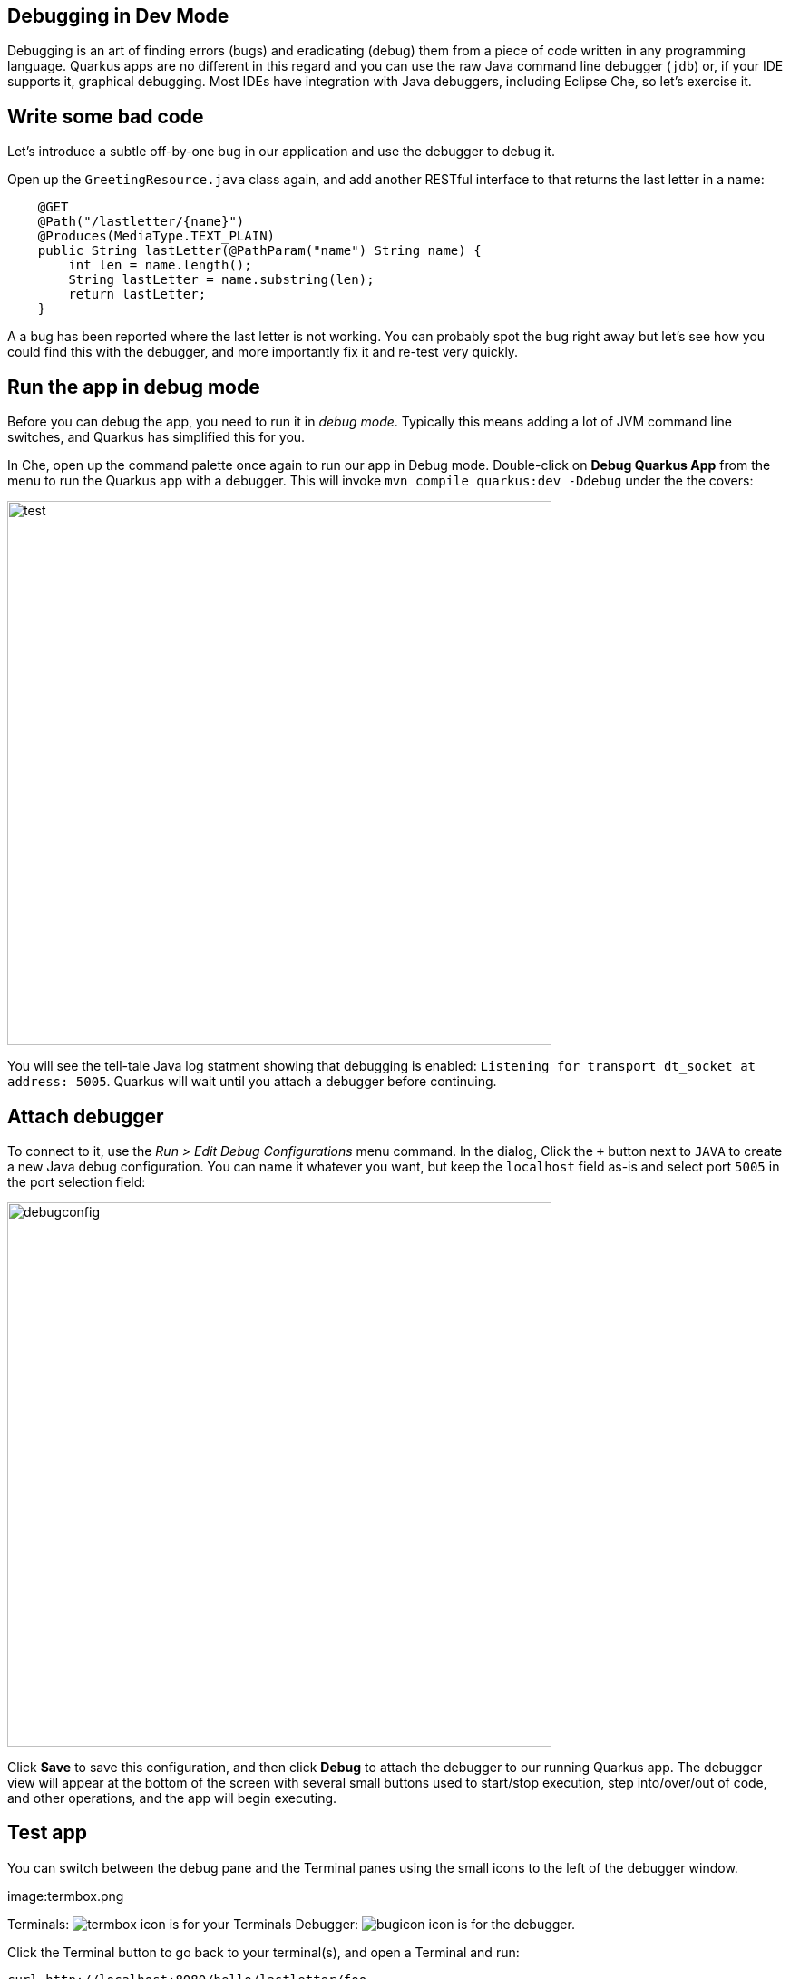 ## Debugging in Dev Mode

Debugging is an art of finding errors (bugs) and eradicating (debug) them from a piece of code written in any programming language. Quarkus apps are no different in this regard and you can use the raw Java command line debugger (`jdb`) or, if your IDE supports it, graphical debugging. Most IDEs have integration with Java debuggers, including Eclipse Che, so let's exercise it.

## Write some bad code

Let's introduce a subtle off-by-one bug in our application and use the debugger to debug it.

Open up the `GreetingResource.java` class again, and add another RESTful interface to that returns the last letter in a name:

[source, java, role="copypaste"]
----
    @GET
    @Path("/lastletter/{name}")
    @Produces(MediaType.TEXT_PLAIN)
    public String lastLetter(@PathParam("name") String name) {
        int len = name.length();
        String lastLetter = name.substring(len);
        return lastLetter;
    }
----

A a bug has been reported where the last letter is not working. You can probably spot the bug right away but let's see how you could find this with the debugger, and more importantly fix it and re-test very quickly.

## Run the app in debug mode

Before you can debug the app, you need to run it in _debug mode_. Typically this means adding a lot of JVM command line switches, and Quarkus has simplified this for you.

In Che, open up the command palette once again to run our app in Debug mode. Double-click on **Debug Quarkus App** from the menu
to run the Quarkus app with a debugger. This will invoke `mvn compile quarkus:dev -Ddebug` under the the covers:

image::debugcmd.png[test, 600]

You will see the tell-tale Java log statment showing that debugging is enabled: `Listening for transport dt_socket at address: 5005`. Quarkus will wait until you attach a debugger before continuing.

## Attach debugger

To connect to it, use the _Run > Edit Debug Configurations_ menu command. In the dialog, Click the `+` button next to `JAVA` to create a new Java debug configuration. You can name it whatever you want, but keep the `localhost` field as-is and select port `5005` in the port selection field:

image::debugconfig.png[debugconfig,600]

Click **Save** to save this configuration, and then click **Debug** to attach the debugger to our running Quarkus app. The debugger view will appear at the bottom of the screen with several small buttons used to start/stop execution, step into/over/out of code, and other operations, and the app will begin executing.

== Test app

You can switch between the debug pane and the Terminal panes using the small icons to the left of the debugger window.

[caption="Click this to go to your terminals]
image:termbox.png

Terminals: image:termbox.png[float="right"] icon is for your Terminals
Debugger:  image:bugicon.png[float="right"] icon is for the debugger.

Click the Terminal button to go back to your terminal(s), and open a Terminal and run:

[source,sh,role="copypaste"]
----
curl http://localhost:8080/hello/lastletter/foo
----

Although we were expecting `o`, we got nothing. There is something wrong with our code.

== Set a Breakpoint

Click image:bugicon.png[Bug] to go back to the debugger.

To debug the app, let's step through our function that has the bug. In the left gutter of the code, where the line numbers are shown, click once on the line number next to `int len = name.length();` to set a breakpoint. The line number will be highlighted and the breakpoint will be registered in the debug pane:

image::break.png[breakpoint,800]

== Trigger the bug

Now that we have a breakpoint, click image:termbox.png[Box] to return to the terminal. In the Terminal issue the same `curl` command as before:

[source, sh, role="copypaste"]
----
curl http://localhost:8080/hello/lastletter/foo
----

This time, the command will appear to hang as the breakpoint has been reached. The line where you set the breakpoint will be highlighted. Click image:bugicon.png[Bug] to go back to the debugger, which has paused the execution at the breakpoint:

image::breakreached.png[breakpointreached]

You will see three main sections of the debug view:

* **Breakpoints** - This lists the breakpoints you've set. Each Breakpoint can be further configured, or selectively disabled, by right-clicking on the breakpoint in the breakpoint list.

* **Frames** - This is an ordered list of _stack frames_ showing the path through the code from the beginning of the thread to the current location in our code. 

* **Variables** - Here you can see the value of local variables in the selected stack frame. In our code we have no local variables defined yet, but once we start stepping through the code, newly defined variables (like `len`) will appear here.

Step over the current line by clicking image:stepover.png[stepover] ("Step Over"). This will fully execute the current line, and advance to the next line in the code and stop again. (You could also step _into_ methods for deeper debugging).

At this point, `len` is defined (and listed on the right side):

image::len.png[length, 200]

Click image:stepover.png[stepover] again, which executes the line to grab the last letter using `len` an offset to the `substring` method. See the bug? Look at the value of `lastLetter` in the variables list on the right - it's empty!

We need to pass an offset that is one _before_ the end, to get the last letter.

Click image:resume.png[resume] ("Resume") to let the method continue and return the value (your `curl` command has probably timed out by now).

Fix the code by changing the line that calls `substring()` to read:

[source, java, role="copypaste"]
----
        String lastLetter = name.substring(len - 1);
----

With the bug fixed, re-trigger the method by running the `curl` command again in a Terminal:

[source, sh, role="copypaste"]
----
curl http://localhost:8080/hello/lastletter/foo
----

The breakpoint will be hit once again. step over the lines to verify the value of `lastLetter` is correct before the method returns. You've fixed the bug!

Remove the breakpoint by clicking on the line number again to de-highlight it.  Run the `curl` command once more to see the full bugfix which should return the last letter of the generated name now:

::img

Click image:end.png[end] ("End Debug Session") button to quit the debugging session.

Quarkus apps are just like any other Java app, so debugging is straightforward and supported by many IDEs and CLIs out there.

## Cleanup

Stop the app for now by pressing CTRL-C in the terminal or closing the Terminal window in which the app runs.